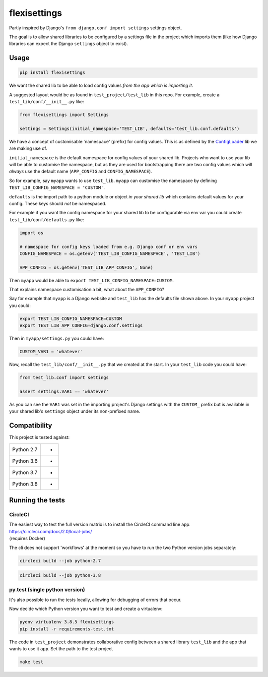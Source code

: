 flexisettings
=============

|PyPI Version| |Build Status|

.. |PyPI Version| image:: http://img.shields.io/pypi/v/flexisettings.svg?style=flat
   :target: https://pypi.python.org/pypi/flexisettings/
   :alt: Latest PyPI version

.. |Build Status| image:: https://circleci.com/gh/depop/python-flexisettings.svg?style=shield&circle-token=ae7b355ec3b18c69d3370898a69932091c43d152
    :alt: Build Status

Partly inspired by Django's ``from django.conf import settings`` settings object.

The goal is to allow shared libraries to be configured by a settings file in
the project which imports them (like how Django libraries can expect the Django
``settings`` object to exist).

Usage
-----

.. code:: bash

    pip install flexisettings

We want the shared lib to be able to load config values *from the app which is*
*importing it*.

A suggested layout would be as found in ``test_project/test_lib`` in this repo.
For example, create a ``test_lib/conf/__init__.py`` like:

.. code:: python

	from flexisettings import Settings

	settings = Settings(initial_namespace='TEST_LIB', defaults='test_lib.conf.defaults')

We have a concept of customisable 'namespace' (prefix) for config values. This
is as defined by the `ConfigLoader <https://pypi.python.org/pypi/configloader>`_
lib we are making use of.

``initial_namespace`` is the default namespace for config values of your shared
lib. Projects who want to use your lib will be able to customise the namespace,
but as they are used for bootstrapping there are two config values which will
*always* use the default name (``APP_CONFIG`` and ``CONFIG_NAMESPACE``).

So for example, say ``myapp`` wants to use ``test_lib``. ``myapp`` can
customise the namespace by defining ``TEST_LIB_CONFIG_NAMESPACE = 'CUSTOM'``.

``defaults`` is the import path to a python module or object *in your shared lib*
which contains default values for your config. These keys should *not* be
namespaced.

For example if you want the config namespace for your shared lib to be
configurable via env var you could create ``test_lib/conf/defaults.py`` like:

.. code:: python

	import os

	# namespace for config keys loaded from e.g. Django conf or env vars
	CONFIG_NAMESPACE = os.getenv('TEST_LIB_CONFIG_NAMESPACE', 'TEST_LIB')

	APP_CONFIG = os.getenv('TEST_LIB_APP_CONFIG', None)

Then ``myapp`` would be able to ``export TEST_LIB_CONFIG_NAMESPACE=CUSTOM``.

That explains namespace customisation a bit, what about the ``APP_CONFIG``?

Say for example that ``myapp`` is a Django website and ``test_lib`` has the
defaults file shown above. In your ``myapp`` project you could:

.. code:: bash

	export TEST_LIB_CONFIG_NAMESPACE=CUSTOM
	export TEST_LIB_APP_CONFIG=django.conf.settings

Then in ``myapp/settings.py`` you could have:

.. code:: python

	CUSTOM_VAR1 = 'whatever'

Now, recall the ``test_lib/conf/__init__.py`` that we created at the start. In
your ``test_lib`` code you could have:

.. code:: python

	from test_lib.conf import settings

	assert settings.VAR1 == 'whatever'

As you can see the ``VAR1`` was set in the importing project's Django settings
with the ``CUSTOM_`` prefix but is available in your shared lib's ``settings``
object under its non-prefixed name.

Compatibility
-------------

This project is tested against:

=========== ===
Python 2.7   * 
Python 3.6   * 
Python 3.7   * 
Python 3.8   * 
=========== ===

Running the tests
-----------------

CircleCI
~~~~~~~~

| The easiest way to test the full version matrix is to install the
  CircleCI command line app:
| https://circleci.com/docs/2.0/local-jobs/
| (requires Docker)

The cli does not support 'workflows' at the moment so you have to run
the two Python version jobs separately:

.. code:: bash

    circleci build --job python-2.7

.. code:: bash

    circleci build --job python-3.8

py.test (single python version)
~~~~~~~~~~~~~~~~~~~~~~~~~~~~~~~

It's also possible to run the tests locally, allowing for debugging of
errors that occur.

Now decide which Python version you want to test and create a virtualenv:

.. code:: bash

    pyenv virtualenv 3.8.5 flexisettings
    pip install -r requirements-test.txt

The code in ``test_project`` demonstrates collaborative config between a shared
library ``test_lib`` and the app that wants to use it ``app``. Set the path to
the test project

.. code:: bash

    make test
